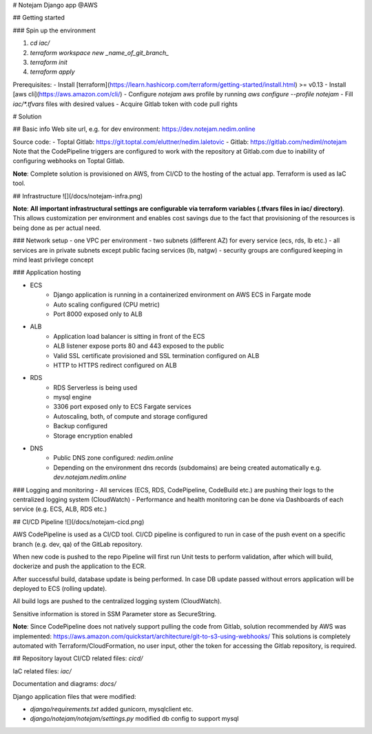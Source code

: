 # Notejam Django app @AWS

## Getting started

### Spin up the environment
    
1. `cd iac/`
2. `terraform workspace new _name_of_git_branch_` 
3. `terraform init`
4. `terraform apply`

Prerequisites:
- Install [terraform](https://learn.hashicorp.com/terraform/getting-started/install.html) >= v0.13 
- Install [aws cli](https://aws.amazon.com/cli/)
- Configure `notejam` aws profile by running `aws configure --profile notejam`
- Fill `iac/*.tfvars` files with desired values
- Acquire Gitlab token with code pull rights


# Solution

## Basic info
Web site url, e.g. for dev environment: https://dev.notejam.nedim.online

Source code:
- Toptal Gitlab: https://git.toptal.com/eluttner/nedim.laletovic
- Gitlab: https://gitlab.com/nediml/notejam
Note that the CodePipeline triggers are configured to work with the repository at Gitlab.com due to inability of configuring webhooks on Toptal Gitlab.

**Note**: Complete solution is provisioned on AWS, from CI/CD to the hosting of the actual app. Terraform is used as IaC tool. 



## Infrastructure
![](/docs/notejam-infra.png)


**Note**: **All important infrastructural settings are configurable via terraform variables (.tfvars files in iac/ directory)**. This allows customization per environment and enables cost savings due to the fact that provisioning of the resources is being done as per actual need.

### Network setup
- one VPC per environment
- two subnets (different AZ) for every service (ecs, rds, lb etc.)
- all services are in private subnets except public facing services (lb, natgw)
- security groups are configured keeping in mind least privilege concept

### Application hosting

- ECS
    - Django application is running in a containerized environment on AWS ECS in Fargate mode
    - Auto scaling configured (CPU metric)
    - Port 8000 exposed only to ALB
    
- ALB
    - Application load balancer is sitting in front of the ECS 
    - ALB listener expose ports 80 and 443 exposed to the public
    - Valid SSL certificate provisioned and SSL termination configured on ALB
    - HTTP to HTTPS redirect configured on ALB

- RDS
    - RDS Serverless is being used
    - mysql engine
    - 3306 port exposed only to ECS Fargate services
    - Autoscaling, both, of compute and storage configured
    - Backup configured
    - Storage encryption enabled

-  DNS
    - Public DNS zone configured: `nedim.online`
    - Depending on the environment dns records (subdomains) are being created automatically e.g. `dev.notejam.nedim.online`

### Logging and monitoring
- All services (ECS, RDS, CodePipeline, CodeBuild etc.) are pushing their logs to the centralized logging system (CloudWatch)
- Performance and health monitoring can be done via Dashboards of each service (e.g. ECS, ALB, RDS etc.)

    
## CI/CD Pipeline
![](/docs/notejam-cicd.png)

AWS CodePipeline is used as a CI/CD tool.
CI/CD pipeline is configured to run in case of the push event on a specific branch (e.g. dev, qa) of the GitLab repository. 

When new code is pushed to the repo Pipeline will first run Unit tests to perform validation, after which will build, dockerize and push the application to the ECR.

After successful build, database update is being performed.
In case DB update passed without errors application will be deployed to ECS (rolling update).

All build logs are pushed to the centralized logging system (CloudWatch).

Sensitive information is stored in SSM Parameter store as SecureString.

**Note**: Since CodePipeline does not natively support pulling the code from Gitlab, solution recommended by AWS was implemented: https://aws.amazon.com/quickstart/architecture/git-to-s3-using-webhooks/
This solutions is completely automated with Terraform/CloudFormation, no user input, other the token for accessing the Gitlab repository, is required.

## Repository layout
CI/CD related files: `cicd/`

IaC related files: `iac/`

Documentation and diagrams: `docs/`

Django application files that were modified:

- `django/requirements.txt` added gunicorn, mysqlclient etc.
- `django/notejam/notejam/settings.py` modified db config to support mysql
